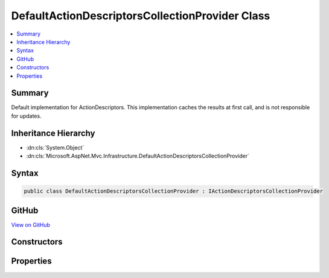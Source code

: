 

DefaultActionDescriptorsCollectionProvider Class
================================================



.. contents:: 
   :local:



Summary
-------

Default implementation for ActionDescriptors.
This implementation caches the results at first call, and is not responsible for updates.





Inheritance Hierarchy
---------------------


* :dn:cls:`System.Object`
* :dn:cls:`Microsoft.AspNet.Mvc.Infrastructure.DefaultActionDescriptorsCollectionProvider`








Syntax
------

.. code-block:: csharp

   public class DefaultActionDescriptorsCollectionProvider : IActionDescriptorsCollectionProvider





GitHub
------

`View on GitHub <https://github.com/aspnet/apidocs/blob/master/aspnet/mvc/src/Microsoft.AspNet.Mvc.Core/Infrastructure/DefaultActionDescriptorsCollectionProvider.cs>`_





.. dn:class:: Microsoft.AspNet.Mvc.Infrastructure.DefaultActionDescriptorsCollectionProvider

Constructors
------------

.. dn:class:: Microsoft.AspNet.Mvc.Infrastructure.DefaultActionDescriptorsCollectionProvider
    :noindex:
    :hidden:

    
    .. dn:constructor:: Microsoft.AspNet.Mvc.Infrastructure.DefaultActionDescriptorsCollectionProvider.DefaultActionDescriptorsCollectionProvider(System.IServiceProvider)
    
        
    
        Initializes a new instance of the :any:`Microsoft.AspNet.Mvc.Infrastructure.DefaultActionDescriptorsCollectionProvider` class.
    
        
        
        
        :param serviceProvider: The application IServiceProvider.
        
        :type serviceProvider: System.IServiceProvider
    
        
        .. code-block:: csharp
    
           public DefaultActionDescriptorsCollectionProvider(IServiceProvider serviceProvider)
    

Properties
----------

.. dn:class:: Microsoft.AspNet.Mvc.Infrastructure.DefaultActionDescriptorsCollectionProvider
    :noindex:
    :hidden:

    
    .. dn:property:: Microsoft.AspNet.Mvc.Infrastructure.DefaultActionDescriptorsCollectionProvider.ActionDescriptors
    
        
    
        Returns a cached collection of :any:`Microsoft.AspNet.Mvc.Abstractions.ActionDescriptor`\.
    
        
        :rtype: Microsoft.AspNet.Mvc.Infrastructure.ActionDescriptorsCollection
    
        
        .. code-block:: csharp
    
           public ActionDescriptorsCollection ActionDescriptors { get; }
    

